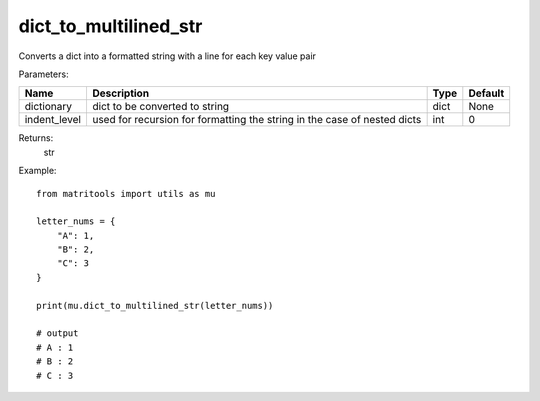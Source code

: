 dict_to_multilined_str
----------------------
Converts a dict into a formatted string with a line for each key value pair

Parameters:

+--------------+--------------------------------------------------------------------------+------+---------+
| Name         | Description                                                              | Type | Default |
+==============+==========================================================================+======+=========+
| dictionary   | dict to be converted to string                                           | dict | None    |
+--------------+--------------------------------------------------------------------------+------+---------+
| indent_level | used for recursion for formatting the string in the case of nested dicts | int  | 0       |
+--------------+--------------------------------------------------------------------------+------+---------+

Returns:
    str

Example::

    from matritools import utils as mu

    letter_nums = {
        "A": 1,
        "B": 2,
        "C": 3
    }

    print(mu.dict_to_multilined_str(letter_nums))

    # output
    # A : 1
    # B : 2
    # C : 3


